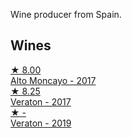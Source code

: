 Wine producer from Spain.

** Wines

#+begin_export html
<div class="flex-container">
  <a class="flex-item flex-item-left" href="/wines/f7c20db1-6238-4e0e-adb5-15b25c50df61.html">
    <img class="flex-bottle" src="/images/f7/c20db1-6238-4e0e-adb5-15b25c50df61/2021-01-20-21-38-21-008B6BF0-4386-4770-85FA-60A81E36BE49@512.webp"></img>
    <section class="h">★ 8.00</section>
    <section class="h text-bolder">Alto Moncayo - 2017</section>
  </a>

  <a class="flex-item flex-item-right" href="/wines/8cdbd1a8-3256-4958-aad9-fcbd733c718c.html">
    <img class="flex-bottle" src="/images/8c/dbd1a8-3256-4958-aad9-fcbd733c718c/2022-11-19-09-35-23-A0090FDA-647E-4F3C-A479-D5B300D32455-1-105-c@512.webp"></img>
    <section class="h">★ 8.25</section>
    <section class="h text-bolder">Veraton - 2017</section>
  </a>

  <a class="flex-item flex-item-left" href="/wines/c7d62aee-6179-4385-a140-e57e0931cca2.html">
    <img class="flex-bottle" src="/images/c7/d62aee-6179-4385-a140-e57e0931cca2/2022-11-19-09-51-57-F772C03F-96A4-474F-A897-A80B06D4DB3F-1-105-c@512.webp"></img>
    <section class="h">★ -</section>
    <section class="h text-bolder">Veraton - 2019</section>
  </a>

</div>
#+end_export
